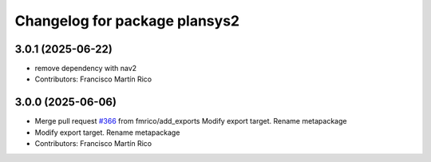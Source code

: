 ^^^^^^^^^^^^^^^^^^^^^^^^^^^^^^
Changelog for package plansys2
^^^^^^^^^^^^^^^^^^^^^^^^^^^^^^

3.0.1 (2025-06-22)
------------------
* remove dependency with nav2
* Contributors: Francisco Martín Rico

3.0.0 (2025-06-06)
------------------
* Merge pull request `#366 <https://github.com/PlanSys2/ros2_planning_system/issues/366>`_ from fmrico/add_exports
  Modify export target. Rename metapackage
* Modify export target. Rename metapackage
* Contributors: Francisco Martín Rico
